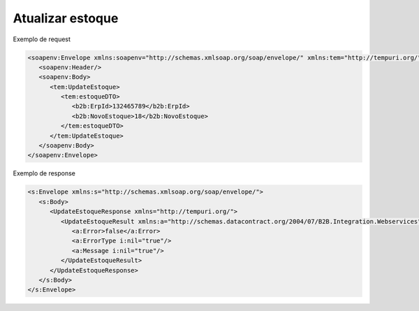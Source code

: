 
Atualizar estoque 
=======

Exemplo de request

.. code-block:: xml

  <soapenv:Envelope xmlns:soapenv="http://schemas.xmlsoap.org/soap/envelope/" xmlns:tem="http://tempuri.org/" xmlns:b2b="http://schemas.datacontract.org/2004/07/B2B.Integration.Webservices.Bundles.DTO">
     <soapenv:Header/>
     <soapenv:Body>
        <tem:UpdateEstoque>
           <tem:estoqueDTO>
              <b2b:ErpId>132465789</b2b:ErpId>
              <b2b:NovoEstoque>18</b2b:NovoEstoque>
           </tem:estoqueDTO>
        </tem:UpdateEstoque>
     </soapenv:Body>
  </soapenv:Envelope>
   
Exemplo de response

.. code-block:: xml

  <s:Envelope xmlns:s="http://schemas.xmlsoap.org/soap/envelope/">
     <s:Body>
        <UpdateEstoqueResponse xmlns="http://tempuri.org/">
           <UpdateEstoqueResult xmlns:a="http://schemas.datacontract.org/2004/07/B2B.Integration.Webservices" xmlns:i="http://www.w3.org/2001/XMLSchema-instance">
              <a:Error>false</a:Error>
              <a:ErrorType i:nil="true"/>
              <a:Message i:nil="true"/>
           </UpdateEstoqueResult>
        </UpdateEstoqueResponse>
     </s:Body>
  </s:Envelope>
